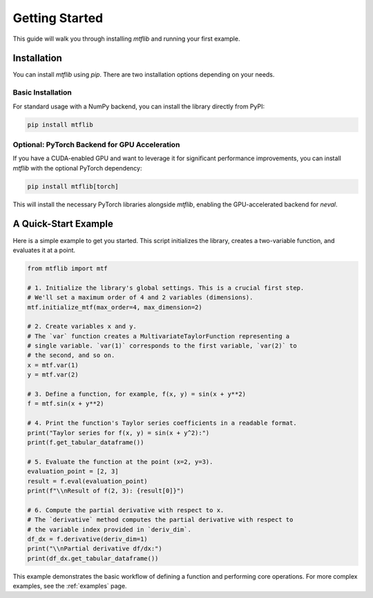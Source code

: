 .. _getting_started:

Getting Started
===============

This guide will walk you through installing `mtflib` and running your
first example.

Installation
------------

You can install `mtflib` using `pip`. There are two installation options
depending on your needs.

Basic Installation
~~~~~~~~~~~~~~~~~~

For standard usage with a NumPy backend, you can install the library
directly from PyPI:

.. code-block:: bash

   pip install mtflib

Optional: PyTorch Backend for GPU Acceleration
~~~~~~~~~~~~~~~~~~~~~~~~~~~~~~~~~~~~~~~~~~~~~~~

If you have a CUDA-enabled GPU and want to leverage it for significant
performance improvements, you can install `mtflib` with the optional
PyTorch dependency:

.. code-block:: bash

   pip install mtflib[torch]

This will install the necessary PyTorch libraries alongside `mtflib`,
enabling the GPU-accelerated backend for `neval`.

A Quick-Start Example
---------------------

Here is a simple example to get you started. This script initializes the
library, creates a two-variable function, and evaluates it at a point.

.. code-block:: python

    from mtflib import mtf

    # 1. Initialize the library's global settings. This is a crucial first step.
    # We'll set a maximum order of 4 and 2 variables (dimensions).
    mtf.initialize_mtf(max_order=4, max_dimension=2)

    # 2. Create variables x and y.
    # The `var` function creates a MultivariateTaylorFunction representing a
    # single variable. `var(1)` corresponds to the first variable, `var(2)` to
    # the second, and so on.
    x = mtf.var(1)
    y = mtf.var(2)

    # 3. Define a function, for example, f(x, y) = sin(x + y**2)
    f = mtf.sin(x + y**2)

    # 4. Print the function's Taylor series coefficients in a readable format.
    print("Taylor series for f(x, y) = sin(x + y^2):")
    print(f.get_tabular_dataframe())

    # 5. Evaluate the function at the point (x=2, y=3).
    evaluation_point = [2, 3]
    result = f.eval(evaluation_point)
    print(f"\\nResult of f(2, 3): {result[0]}")

    # 6. Compute the partial derivative with respect to x.
    # The `derivative` method computes the partial derivative with respect to
    # the variable index provided in `deriv_dim`.
    df_dx = f.derivative(deriv_dim=1)
    print("\\nPartial derivative df/dx:")
    print(df_dx.get_tabular_dataframe())


This example demonstrates the basic workflow of defining a function and
performing core operations. For more complex examples, see the :ref:`examples`
page.
